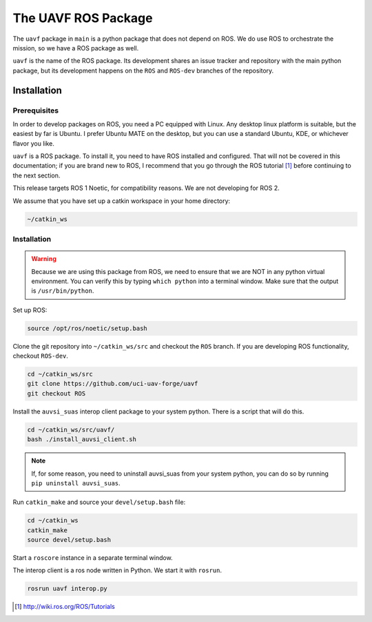 ********************
The UAVF ROS Package
********************

The ``uavf`` package in ``main`` is a python package that does not depend on ROS. We do use ROS to orchestrate the mission, so we have a ROS package as well.

``uavf`` is the name of the ROS package. Its development shares an issue tracker and repository with the main python package, but its development happens on the ``ROS`` and ``ROS-dev`` branches of the repository.

Installation
============

Prerequisites
`````````````
In order to develop packages on ROS, you need a PC equipped with Linux. Any desktop linux platform is suitable, but the easiest by far is Ubuntu. I prefer Ubuntu MATE on the desktop, but you can use a standard Ubuntu, KDE, or whichever flavor you like.

``uavf`` is a ROS package. To install it, you need to have ROS installed and configured. That will not be covered in this documentation; if you are brand new to ROS, I recommend that you go through the ROS tutorial [1]_ before continuing to the next section.

This release targets ROS 1 Noetic, for compatibility reasons. We are not developing for ROS 2.

We assume that you have set up a catkin workspace in your home directory:

.. code-block::

    ~/catkin_ws

Installation
````````````

.. warning::

    Because we are using this package from ROS, we need to ensure that we are NOT in any python virtual environment. You can verify this by typing ``which python`` into a terminal window. Make sure that the output is ``/usr/bin/python``.

Set up ROS:

.. code-block:: bash 

    source /opt/ros/noetic/setup.bash

Clone the git repository into ``~/catkin_ws/src`` and checkout the ``ROS`` branch. If you are developing ROS functionality, checkout ``ROS-dev``.

.. code-block:: bash

    cd ~/catkin_ws/src
    git clone https://github.com/uci-uav-forge/uavf
    git checkout ROS

Install the ``auvsi_suas`` interop client package to your system python. There is a script that will do this.

.. code-block:: bash

    cd ~/catkin_ws/src/uavf/
    bash ./install_auvsi_client.sh

.. note::

    If, for some reason, you need to uninstall auvsi_suas from your system python, you can do so by running ``pip uninstall auvsi_suas``.

Run ``catkin_make`` and source your ``devel/setup.bash`` file:

.. code-block:: bash

    cd ~/catkin_ws
    catkin_make
    source devel/setup.bash

Start a ``roscore`` instance in a separate terminal window.

The interop client is a ros node written in Python. We start it with ``rosrun``.

.. code-block::

    rosrun uavf interop.py

.. [1] http://wiki.ros.org/ROS/Tutorials